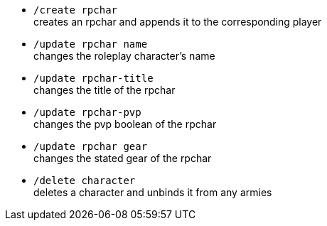 - `/create rpchar` +
creates an rpchar and appends it to the corresponding player


- `/update rpchar name` +
changes the roleplay character's name

- `/update rpchar-title` +
changes the title of the rpchar

- `/update rpchar-pvp` +
changes the pvp boolean of the rpchar

- `/update rpchar gear`  +
changes the stated gear of the rpchar

- `/delete character` +
deletes a character and unbinds it from any armies